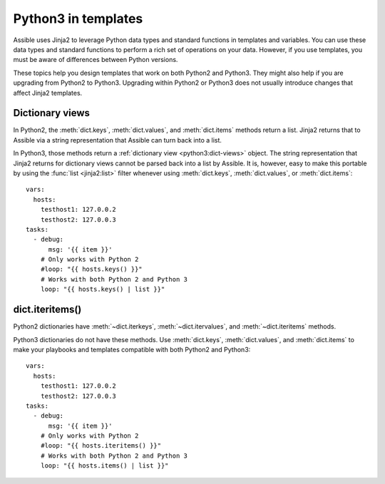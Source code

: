 .. _pb-py-compat:

********************
Python3 in templates
********************

Assible uses Jinja2 to leverage Python data types and standard functions in templates and variables.
You can use these data types and standard functions to perform a rich set of operations on your data. However,
if you use templates, you must be aware of differences between Python versions.

These topics help you design templates that work on both Python2 and Python3. They might also help if you are upgrading from Python2 to Python3. Upgrading within Python2 or Python3 does not usually introduce changes that affect Jinja2 templates.

.. _pb-py-compat-dict-views:

Dictionary views
================

In Python2, the :meth:`dict.keys`, :meth:`dict.values`, and :meth:`dict.items`
methods return a list.  Jinja2 returns that to Assible via a string
representation that Assible can turn back into a list.

In Python3, those methods return a :ref:`dictionary view <python3:dict-views>` object. The
string representation that Jinja2 returns for dictionary views cannot be parsed back
into a list by Assible.  It is, however, easy to make this portable by
using the :func:`list <jinja2:list>` filter whenever using :meth:`dict.keys`,
:meth:`dict.values`, or :meth:`dict.items`::

    vars:
      hosts:
        testhost1: 127.0.0.2
        testhost2: 127.0.0.3
    tasks:
      - debug:
          msg: '{{ item }}'
        # Only works with Python 2
        #loop: "{{ hosts.keys() }}"
        # Works with both Python 2 and Python 3
        loop: "{{ hosts.keys() | list }}"

.. _pb-py-compat-iteritems:

dict.iteritems()
================

Python2 dictionaries have :meth:`~dict.iterkeys`, :meth:`~dict.itervalues`, and :meth:`~dict.iteritems` methods.

Python3 dictionaries do not have these methods. Use :meth:`dict.keys`, :meth:`dict.values`, and :meth:`dict.items` to make your playbooks and templates compatible with both Python2 and Python3::

    vars:
      hosts:
        testhost1: 127.0.0.2
        testhost2: 127.0.0.3
    tasks:
      - debug:
          msg: '{{ item }}'
        # Only works with Python 2
        #loop: "{{ hosts.iteritems() }}"
        # Works with both Python 2 and Python 3
        loop: "{{ hosts.items() | list }}"

.. seealso::
    * The :ref:`pb-py-compat-dict-views` entry for information on
      why the :func:`list filter <jinja2:list>` is necessary
      here.
